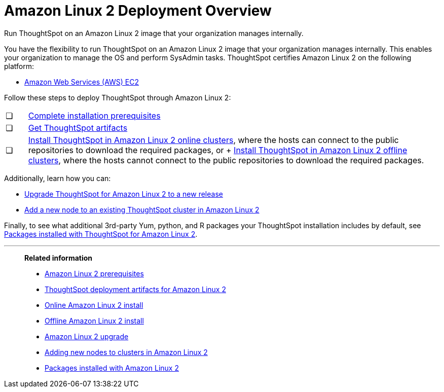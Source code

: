 = Amazon Linux 2 Deployment Overview
:last_updated: 6/8/2020

Run ThoughtSpot on an Amazon Linux 2 image that your organization manages internally.

You have the flexibility to run ThoughtSpot on an Amazon Linux 2 image that your organization manages internally. This enables your organization to manage the OS and perform SysAdmin tasks.
ThoughtSpot certifies Amazon Linux 2 on the following platform:

* xref:configuration-options.adoc[Amazon Web Services (AWS) EC2]

Follow these steps to deploy ThoughtSpot through Amazon Linux 2:

[cols="5%,95%"]
|===
| &#10063;
| xref:al2-prerequisites.adoc[Complete installation prerequisites]

| &#10063;
| xref:al2-ts-artifacts.adoc[Get ThoughtSpot artifacts]

| &#10063;
| xref:al2-install-online.adoc[Install ThoughtSpot in Amazon Linux 2 online clusters], where the hosts can connect to the public repositories to download the required packages, or + xref:al2-install-offline.adoc[Install ThoughtSpot in Amazon Linux 2 offline clusters], where the hosts cannot connect to the public repositories to download the required packages.
|===

Additionally, learn how you can:

* xref:al2-upgrade.adoc[Upgrade ThoughtSpot for Amazon Linux 2 to a new release]
* xref:al2-add-node.adoc[Add a new node to an existing ThoughtSpot cluster in Amazon Linux 2]

Finally, to see what additional 3rd-party Yum, python, and R packages your ThoughtSpot installation includes by default, see xref:al2-packages.adoc[Packages installed with ThoughtSpot for Amazon Linux 2].

'''
> **Related information**
>
> * xref:al2-prerequisites.adoc[Amazon Linux 2 prerequisites]
> * xref:al2-ts-artifacts.adoc[ThoughtSpot deployment artifacts for Amazon Linux 2]
> * xref:al2-install-online.adoc[Online Amazon Linux 2 install]
> * xref:al2-install-offline.adoc[Offline Amazon Linux 2 install]
> * xref:al2-upgrade.adoc[Amazon Linux 2 upgrade]
> * xref:al2-add-node.adoc[Adding new nodes to clusters in Amazon Linux 2]
> * xref:al2-packages.adoc[Packages installed with Amazon Linux 2]